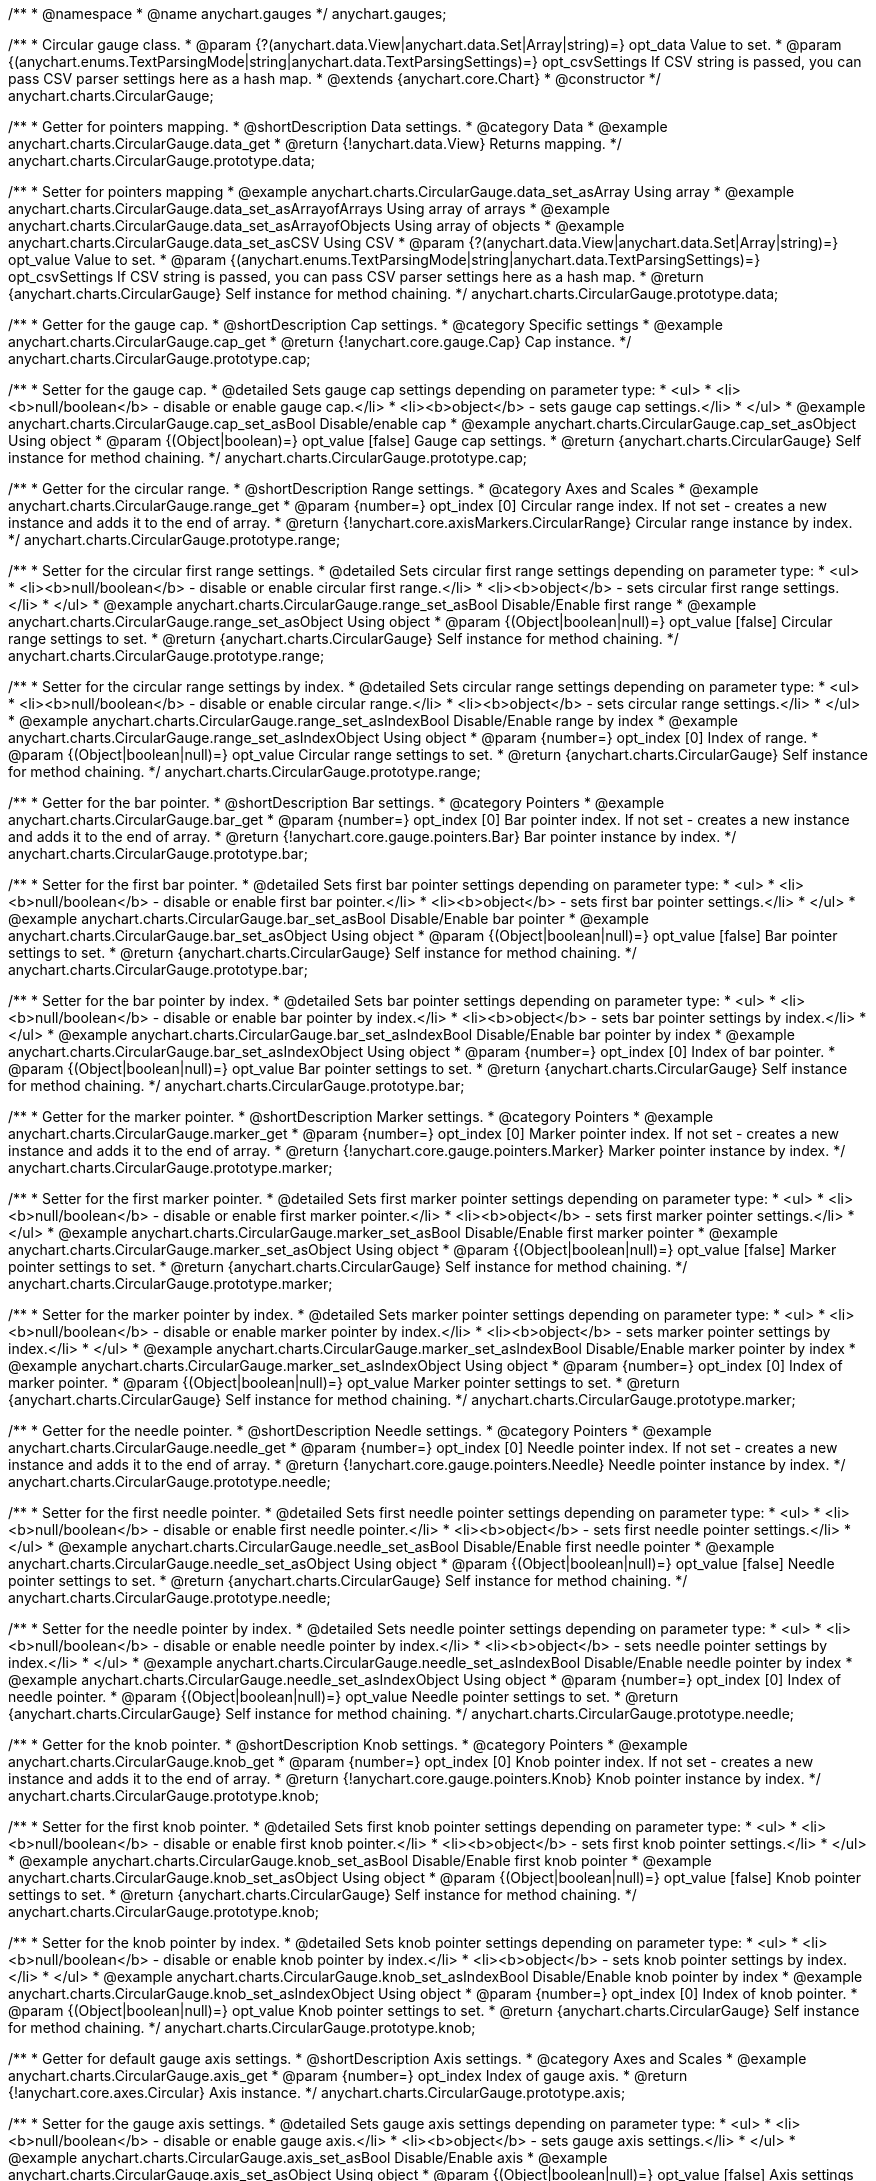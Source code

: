 /**
 * @namespace
 * @name anychart.gauges
 */
anychart.gauges;

/**
 * Circular gauge class.
 * @param {?(anychart.data.View|anychart.data.Set|Array|string)=} opt_data Value to set.
 * @param {(anychart.enums.TextParsingMode|string|anychart.data.TextParsingSettings)=} opt_csvSettings If CSV string is passed, you can pass CSV parser settings here as a hash map.
 * @extends {anychart.core.Chart}
 * @constructor
 */
anychart.charts.CircularGauge;


//----------------------------------------------------------------------------------------------------------------------
//
//  anychart.charts.CircularGauge.prototype.data;
//
//----------------------------------------------------------------------------------------------------------------------

/**
 * Getter for pointers mapping.
 * @shortDescription Data settings.
 * @category Data
 * @example anychart.charts.CircularGauge.data_get
 * @return {!anychart.data.View} Returns mapping.
 */
anychart.charts.CircularGauge.prototype.data;

/**
 * Setter for pointers mapping
 * @example anychart.charts.CircularGauge.data_set_asArray Using array
 * @example anychart.charts.CircularGauge.data_set_asArrayofArrays Using array of arrays
 * @example anychart.charts.CircularGauge.data_set_asArrayofObjects Using array of objects
 * @example anychart.charts.CircularGauge.data_set_asCSV Using CSV
 * @param {?(anychart.data.View|anychart.data.Set|Array|string)=} opt_value Value to set.
 * @param {(anychart.enums.TextParsingMode|string|anychart.data.TextParsingSettings)=} opt_csvSettings If CSV string is passed, you can pass CSV parser settings here as a hash map.
 * @return {anychart.charts.CircularGauge} Self instance for method chaining.
 */
anychart.charts.CircularGauge.prototype.data;


//----------------------------------------------------------------------------------------------------------------------
//
//  anychart.charts.CircularGauge.prototype.cap;
//
//----------------------------------------------------------------------------------------------------------------------

/**
 * Getter for the gauge cap.
 * @shortDescription Cap settings.
 * @category Specific settings
 * @example anychart.charts.CircularGauge.cap_get
 * @return {!anychart.core.gauge.Cap} Cap instance.
 */
anychart.charts.CircularGauge.prototype.cap;

/**
 * Setter for the gauge cap.
 * @detailed Sets gauge cap settings depending on parameter type:
 * <ul>
 *   <li><b>null/boolean</b> - disable or enable gauge cap.</li>
 *   <li><b>object</b> - sets gauge cap settings.</li>
 * </ul>
 * @example anychart.charts.CircularGauge.cap_set_asBool Disable/enable cap
 * @example anychart.charts.CircularGauge.cap_set_asObject Using object
 * @param {(Object|boolean)=} opt_value [false] Gauge cap settings.
 * @return {anychart.charts.CircularGauge} Self instance for method chaining.
 */
anychart.charts.CircularGauge.prototype.cap;


//----------------------------------------------------------------------------------------------------------------------
//
//  anychart.charts.CircularGauge.prototype.range;
//
//----------------------------------------------------------------------------------------------------------------------

/**
 * Getter for the circular range.
 * @shortDescription Range settings.
 * @category Axes and Scales
 * @example anychart.charts.CircularGauge.range_get
 * @param {number=} opt_index [0] Circular range index. If not set - creates a new instance and adds it to the end of array.
 * @return {!anychart.core.axisMarkers.CircularRange} Circular range instance by index.
 */
anychart.charts.CircularGauge.prototype.range;

/**
 * Setter for the circular first range settings.
 * @detailed Sets circular first range settings depending on parameter type:
 * <ul>
 *   <li><b>null/boolean</b> - disable or enable circular first range.</li>
 *   <li><b>object</b> - sets circular first range settings.</li>
 * </ul>
 * @example anychart.charts.CircularGauge.range_set_asBool Disable/Enable first range
 * @example anychart.charts.CircularGauge.range_set_asObject Using object
 * @param {(Object|boolean|null)=} opt_value [false] Circular range settings to set.
 * @return {anychart.charts.CircularGauge} Self instance for method chaining.
 */
anychart.charts.CircularGauge.prototype.range;

/**
 * Setter for the circular range settings by index.
 * @detailed Sets circular range settings depending on parameter type:
 * <ul>
 *   <li><b>null/boolean</b> - disable or enable circular range.</li>
 *   <li><b>object</b> - sets circular range settings.</li>
 * </ul>
 * @example anychart.charts.CircularGauge.range_set_asIndexBool Disable/Enable range by index
 * @example anychart.charts.CircularGauge.range_set_asIndexObject Using object
 * @param {number=} opt_index [0] Index of range.
 * @param {(Object|boolean|null)=} opt_value Circular range settings to set.
 * @return {anychart.charts.CircularGauge} Self instance for method chaining.
 */
anychart.charts.CircularGauge.prototype.range;


//----------------------------------------------------------------------------------------------------------------------
//
//  anychart.charts.CircularGauge.prototype.bar;
//
//----------------------------------------------------------------------------------------------------------------------

/**
 * Getter for the bar pointer.
 * @shortDescription Bar settings.
 * @category Pointers
 * @example anychart.charts.CircularGauge.bar_get
 * @param {number=} opt_index [0] Bar pointer index. If not set - creates a new instance and adds it to the end of array.
 * @return {!anychart.core.gauge.pointers.Bar} Bar pointer instance by index.
 */
anychart.charts.CircularGauge.prototype.bar;

/**
 * Setter for the first bar pointer.
 * @detailed Sets first bar pointer settings depending on parameter type:
 * <ul>
 *   <li><b>null/boolean</b> - disable or enable first bar pointer.</li>
 *   <li><b>object</b> - sets first bar pointer settings.</li>
 * </ul>
 * @example anychart.charts.CircularGauge.bar_set_asBool Disable/Enable bar pointer
 * @example anychart.charts.CircularGauge.bar_set_asObject Using object
 * @param {(Object|boolean|null)=} opt_value [false] Bar pointer settings to set.
 * @return {anychart.charts.CircularGauge} Self instance for method chaining.
 */
anychart.charts.CircularGauge.prototype.bar;

/**
 * Setter for the bar pointer by index.
 * @detailed Sets bar pointer settings depending on parameter type:
 * <ul>
 *   <li><b>null/boolean</b> - disable or enable bar pointer by index.</li>
 *   <li><b>object</b> - sets bar pointer settings by index.</li>
 * </ul>
 * @example anychart.charts.CircularGauge.bar_set_asIndexBool Disable/Enable bar pointer by index
 * @example anychart.charts.CircularGauge.bar_set_asIndexObject Using object
 * @param {number=} opt_index [0] Index of bar pointer.
 * @param {(Object|boolean|null)=} opt_value Bar pointer settings to set.
 * @return {anychart.charts.CircularGauge} Self instance for method chaining.
 */
anychart.charts.CircularGauge.prototype.bar;


//----------------------------------------------------------------------------------------------------------------------
//
//  anychart.charts.CircularGauge.prototype.marker;
//
//----------------------------------------------------------------------------------------------------------------------

/**
 * Getter for the marker pointer.
 * @shortDescription Marker settings.
 * @category Pointers
 * @example anychart.charts.CircularGauge.marker_get
 * @param {number=} opt_index [0] Marker pointer index. If not set - creates a new instance and adds it to the end of array.
 * @return {!anychart.core.gauge.pointers.Marker} Marker pointer instance by index.
 */
anychart.charts.CircularGauge.prototype.marker;

/**
 * Setter for the first marker pointer.
 * @detailed Sets first marker pointer settings depending on parameter type:
 * <ul>
 *   <li><b>null/boolean</b> - disable or enable first marker pointer.</li>
 *   <li><b>object</b> - sets first marker pointer settings.</li>
 * </ul>
 * @example anychart.charts.CircularGauge.marker_set_asBool Disable/Enable first marker pointer
 * @example anychart.charts.CircularGauge.marker_set_asObject Using object
 * @param {(Object|boolean|null)=} opt_value [false] Marker pointer settings to set.
 * @return {anychart.charts.CircularGauge} Self instance for method chaining.
 */
anychart.charts.CircularGauge.prototype.marker;

/**
 * Setter for the marker pointer by index.
 * @detailed Sets marker pointer settings depending on parameter type:
 * <ul>
 *   <li><b>null/boolean</b> - disable or enable marker pointer by index.</li>
 *   <li><b>object</b> - sets marker pointer settings by index.</li>
 * </ul>
 * @example anychart.charts.CircularGauge.marker_set_asIndexBool Disable/Enable marker pointer by index
 * @example anychart.charts.CircularGauge.marker_set_asIndexObject Using object
 * @param {number=} opt_index [0] Index of marker pointer.
 * @param {(Object|boolean|null)=} opt_value Marker pointer settings to set.
 * @return {anychart.charts.CircularGauge} Self instance for method chaining.
 */
anychart.charts.CircularGauge.prototype.marker;


//----------------------------------------------------------------------------------------------------------------------
//
//  anychart.charts.CircularGauge.prototype.needle;
//
//----------------------------------------------------------------------------------------------------------------------

/**
 * Getter for the needle pointer.
 * @shortDescription Needle settings.
 * @category Pointers
 * @example anychart.charts.CircularGauge.needle_get
 * @param {number=} opt_index [0] Needle pointer index. If not set - creates a new instance and adds it to the end of array.
 * @return {!anychart.core.gauge.pointers.Needle} Needle pointer instance by index.
 */
anychart.charts.CircularGauge.prototype.needle;

/**
 * Setter for the first needle pointer.
 * @detailed Sets first needle pointer settings depending on parameter type:
 * <ul>
 *   <li><b>null/boolean</b> - disable or enable first needle pointer.</li>
 *   <li><b>object</b> - sets first needle pointer settings.</li>
 * </ul>
 * @example anychart.charts.CircularGauge.needle_set_asBool Disable/Enable first needle pointer
 * @example anychart.charts.CircularGauge.needle_set_asObject Using object
 * @param {(Object|boolean|null)=} opt_value [false] Needle pointer settings to set.
 * @return {anychart.charts.CircularGauge} Self instance for method chaining.
 */
anychart.charts.CircularGauge.prototype.needle;

/**
 * Setter for the needle pointer by index.
 * @detailed Sets needle pointer settings depending on parameter type:
 * <ul>
 *   <li><b>null/boolean</b> - disable or enable needle pointer by index.</li>
 *   <li><b>object</b> - sets needle pointer settings by index.</li>
 * </ul>
 * @example anychart.charts.CircularGauge.needle_set_asIndexBool Disable/Enable needle pointer by index
 * @example anychart.charts.CircularGauge.needle_set_asIndexObject Using object
 * @param {number=} opt_index [0] Index of needle pointer.
 * @param {(Object|boolean|null)=} opt_value Needle pointer settings to set.
 * @return {anychart.charts.CircularGauge} Self instance for method chaining.
 */
anychart.charts.CircularGauge.prototype.needle;


//----------------------------------------------------------------------------------------------------------------------
//
//  anychart.charts.CircularGauge.prototype.knob
//
//----------------------------------------------------------------------------------------------------------------------

/**
 * Getter for the knob pointer.
 * @shortDescription Knob settings.
 * @category Pointers
 * @example anychart.charts.CircularGauge.knob_get
 * @param {number=} opt_index [0] Knob pointer index. If not set - creates a new instance and adds it to the end of array.
 * @return {!anychart.core.gauge.pointers.Knob} Knob pointer instance by index.
 */
anychart.charts.CircularGauge.prototype.knob;

/**
 * Setter for the first knob pointer.
 * @detailed Sets first knob pointer settings depending on parameter type:
 * <ul>
 *   <li><b>null/boolean</b> - disable or enable first knob pointer.</li>
 *   <li><b>object</b> - sets first knob pointer settings.</li>
 * </ul>
 * @example anychart.charts.CircularGauge.knob_set_asBool Disable/Enable first knob pointer
 * @example anychart.charts.CircularGauge.knob_set_asObject Using object
 * @param {(Object|boolean|null)=} opt_value [false] Knob pointer settings to set.
 * @return {anychart.charts.CircularGauge} Self instance for method chaining.
 */
anychart.charts.CircularGauge.prototype.knob;

/**
 * Setter for the knob pointer by index.
 * @detailed Sets knob pointer settings depending on parameter type:
 * <ul>
 *   <li><b>null/boolean</b> - disable or enable knob pointer by index.</li>
 *   <li><b>object</b> - sets knob pointer settings by index.</li>
 * </ul>
 * @example anychart.charts.CircularGauge.knob_set_asIndexBool Disable/Enable knob pointer by index
 * @example anychart.charts.CircularGauge.knob_set_asIndexObject Using object
 * @param {number=} opt_index [0] Index of knob pointer.
 * @param {(Object|boolean|null)=} opt_value Knob pointer settings to set.
 * @return {anychart.charts.CircularGauge} Self instance for method chaining.
 */
anychart.charts.CircularGauge.prototype.knob;


//----------------------------------------------------------------------------------------------------------------------
//
//  anychart.charts.CircularGauge.prototype.axis;
//
//----------------------------------------------------------------------------------------------------------------------

/**
 * Getter for default gauge axis settings.
 * @shortDescription Axis settings.
 * @category Axes and Scales
 * @example anychart.charts.CircularGauge.axis_get
 * @param {number=} opt_index Index of gauge axis.
 * @return {!anychart.core.axes.Circular} Axis instance.
 */
anychart.charts.CircularGauge.prototype.axis;

/**
 * Setter for the gauge axis settings.
 * @detailed Sets gauge axis settings depending on parameter type:
 * <ul>
 *   <li><b>null/boolean</b> - disable or enable gauge axis.</li>
 *   <li><b>object</b> - sets gauge axis settings.</li>
 * </ul>
 * @example anychart.charts.CircularGauge.axis_set_asBool Disable/Enable axis
 * @example anychart.charts.CircularGauge.axis_set_asObject Using object
 * @param {(Object|boolean|null)=} opt_value [false] Axis settings to set.
 * @return {anychart.charts.CircularGauge} Self instance for method chaining.
 */
anychart.charts.CircularGauge.prototype.axis;

/**
 * Setter for the gauge axis by index.
 * @detailed Sets gauge axis settings depending on parameter type:
 * <ul>
 *   <li><b>null/boolean</b> - disable or enable gauge axis by index.</li>
 *   <li><b>object</b> - sets gauge axis settings by index.</li>
 * </ul>
 * @example anychart.charts.CircularGauge.axis_set_asIndexBool Disable/Enable knob pointer by index
 * @example anychart.charts.CircularGauge.axis_set_asIndexObject Using object
 * @param {number=} opt_index [0] Index of gauge axis.
 * @param {(Object|boolean|null)=} opt_value Gauge axis settings to set.
 * @return {anychart.charts.CircularGauge} Self instance for method chaining.
 */
anychart.charts.CircularGauge.prototype.axis;


//----------------------------------------------------------------------------------------------------------------------
//
//  anychart.charts.CircularGauge.prototype.encloseWithStraightLine;
//
//----------------------------------------------------------------------------------------------------------------------

/**
 * Getter for enclosing frame path with a straight line.
 * @shortDescription Encloses frame path with a straight line.
 * @category Size and Position
 * @example anychart.charts.CircularGauge.encloseWithStraightLine_get
 * @return {boolean} Boolean flag.
 */
anychart.charts.CircularGauge.prototype.encloseWithStraightLine;

/**
 * Setter for enclosing frame path with a straight line.
 * @detailed Boolean flag works for sweep angle more 180 degrees and encloses gauges frame with a straight line.
 * @example anychart.charts.CircularGauge.encloseWithStraightLine_set
 * @param {boolean=} opt_value [false] Boolean flag.
 * @return {anychart.charts.CircularGauge} Self instance for method chaining.
 */
anychart.charts.CircularGauge.prototype.encloseWithStraightLine;


//----------------------------------------------------------------------------------------------------------------------
//
//  anychart.charts.CircularGauge.prototype.startAngle;
//
//----------------------------------------------------------------------------------------------------------------------

/**
 * Getter for the start angle.
 * @shortDescription Start angle settings.
 * @category Specific settings
 * @example anychart.charts.CircularGauge.startAngle_get
 * @return {number} Current value of start angle.
 */
anychart.charts.CircularGauge.prototype.startAngle;

/**
 * Setter for the start angle.
 * @example anychart.charts.CircularGauge.startAngle_set
 * @param {(string|number)=} opt_value [0] Value to set.
 * @return {anychart.charts.CircularGauge} Self instance for method chaining.
 */
anychart.charts.CircularGauge.prototype.startAngle;


//----------------------------------------------------------------------------------------------------------------------
//
//  anychart.charts.CircularGauge.prototype.sweepAngle;
//
//----------------------------------------------------------------------------------------------------------------------

/**
 * Getter for the gauge sweep angle.
 * @shortDescription Sweep angle settings.
 * @category Specific settings
 * @example anychart.charts.CircularGauge.sweepAngle_get
 * @return {number} Current value of sweep angle.
 */
anychart.charts.CircularGauge.prototype.sweepAngle;

/**
 * Setter for the gauge sweep angle.
 * @example anychart.charts.CircularGauge.sweepAngle_set
 * @param {(string|number)=} opt_value [360] Value to set.
 * @return {anychart.charts.CircularGauge} Self instance for method chaining.
 */
anychart.charts.CircularGauge.prototype.sweepAngle;


//----------------------------------------------------------------------------------------------------------------------
//
//  anychart.charts.CircularGauge.prototype.fill;
//
//----------------------------------------------------------------------------------------------------------------------

/**
 * Getter for the fill color.
 * @shortDescription Fill settings.
 * @category Coloring
 * @example anychart.charts.CircularGauge.fill_get
 * @return {!anychart.graphics.vector.Fill} The fill color.
 */
anychart.charts.CircularGauge.prototype.fill;

/**
 * Setter for fill settings using an array or a string.
 * {docs:Graphics/Fill_Settings}Learn more about coloring.{docs}
 * @example anychart.charts.CircularGauge.fill_set_asString Using string
 * @example anychart.charts.CircularGauge.fill_set_asArray Using array
 * @param {(anychart.graphics.vector.Fill|string)} value [{keys: ["#fff", "#dcdcdc"], angle: 315}] Color as an object or a string.
 * @return {anychart.charts.CircularGauge} Self instance for method chaining.
 */
anychart.charts.CircularGauge.prototype.fill;

/**
 * Fill color with opacity. Fill as a string or an object.
 * @detailed <b>Note:</b> If color is set as a string (e.g. 'red .5') it has a priority over opt_opacity, which
 * means: <b>color</b> set like this <b>rect.fill('red 0.3', 0.7)</b> will have 0.3 opacity.
 * @example anychart.charts.CircularGauge.fill_set_asOpacity
 * @param {string} color Color as a string.
 * @param {number=} opt_opacity Color opacity.
 * @return {anychart.charts.CircularGauge} Self instance for method chaining.
 */
anychart.charts.CircularGauge.prototype.fill;

/**
 * Linear gradient fill.
 * {docs:Graphics/Fill_Settings}Learn more about coloring.{docs}
 * @example anychart.charts.CircularGauge.fill_set_asLinear
 * @param {!Array.<(anychart.graphics.vector.GradientKey|string)>} keys Gradient keys.
 * @param {number=} opt_angle Gradient angle.
 * @param {(boolean|!anychart.graphics.vector.Rect|!{left:number,top:number,width:number,height:number})=} opt_mode Gradient mode.
 * @param {number=} opt_opacity Gradient opacity.
 * @return {anychart.charts.CircularGauge} Self instance for method chaining.
 */
anychart.charts.CircularGauge.prototype.fill;

/**
 * Radial gradient fill.
 * {docs:Graphics/Fill_Settings}Learn more about coloring.{docs}
 * @example anychart.charts.CircularGauge.fill_set_asRadial
 * @param {!Array.<(anychart.graphics.vector.GradientKey|string)>} keys Color-stop gradient keys.
 * @param {number} cx X ratio of center radial gradient.
 * @param {number} cy Y ratio of center radial gradient.
 * @param {anychart.graphics.math.Rect=} opt_mode If defined then userSpaceOnUse mode, else objectBoundingBox.
 * @param {number=} opt_opacity Opacity of the gradient.
 * @param {number=} opt_fx X ratio of focal point.
 * @param {number=} opt_fy Y ratio of focal point.
 * @return {anychart.charts.CircularGauge} Self instance for method chaining.
 */
anychart.charts.CircularGauge.prototype.fill;

/**
 * Image fill.
 * {docs:Graphics/Fill_Settings}Learn more about coloring.{docs}
 * @example anychart.charts.CircularGauge.fill_set_asImg
 * @param {!anychart.graphics.vector.Fill} imageSettings Object with settings.
 * @return {anychart.charts.CircularGauge} Self instance for method chaining.
 */
anychart.charts.CircularGauge.prototype.fill;


//----------------------------------------------------------------------------------------------------------------------
//
//  anychart.charts.CircularGauge.prototype.stroke;
//
//----------------------------------------------------------------------------------------------------------------------

/**
 * Getter for stroke settings.
 * @shortDescription Stroke settings.
 * @category Coloring
 * @example anychart.charts.CircularGauge.stroke_get
 * @return {!anychart.graphics.vector.Stroke} Stroke settings.
 */
anychart.charts.CircularGauge.prototype.stroke;

/**
 * Setter for stroke settings.
 * {docs:Graphics/Stroke_Settings}Learn more about stroke settings.{docs}
 * @example anychart.charts.CircularGauge.stroke_set
 * @param {(anychart.graphics.vector.Stroke|anychart.graphics.vector.ColoredFill|string|null)=} opt_value ["#ccc"]
 * Stroke settings.
 * @param {number=} opt_thickness Line thickness.
 * @param {string=} opt_dashpattern Controls the pattern of dashes and gaps used to stroke paths.
 * @param {anychart.graphics.vector.StrokeLineJoin=} opt_lineJoin Line join style.
 * @param {anychart.graphics.vector.StrokeLineCap=} opt_lineCap Line cap style.
 * @return {anychart.charts.CircularGauge} Self instance for method chaining.
 */
anychart.charts.CircularGauge.prototype.stroke;


//----------------------------------------------------------------------------------------------------------------------
//
//  anychart.charts.CircularGauge.prototype.circularPadding;
//
//----------------------------------------------------------------------------------------------------------------------

/**
 * Getter for circular space around the gauge.
 * @shortDescription Padding settings.
 * @category Size and Position
 * @example anychart.charts.CircularGauge.circularPadding_get
 * @return {string} Current circular padding.
 */
anychart.charts.CircularGauge.prototype.circularPadding;

/**
 * Setter for circular space around the gauge.
 * @example anychart.charts.CircularGauge.circularPadding_set
 * @param {(number|string)=} opt_value ["10%"] Value to set.
 * @return {anychart.charts.CircularGauge} Self instance for method chaining.
 */
anychart.charts.CircularGauge.prototype.circularPadding;


//----------------------------------------------------------------------------------------------------------------------
//
//  anychart.charts.CircularGauge.prototype.getType
//
//----------------------------------------------------------------------------------------------------------------------

/**
 * Returns gauge type.
 * @category Specific settings
 * @example anychart.charts.CircularGauge.getType
 * @return {string} A gauge type.
 */
anychart.charts.CircularGauge.prototype.getType;

//----------------------------------------------------------------------------------------------------------------------
//
//  anychart.charts.CircularGauge.prototype.addPointer
//
//----------------------------------------------------------------------------------------------------------------------

/**
 * Adds pointers to the gauge.
 * @category Specific Pointers Settings
 * @example anychart.charts.CircularGauge.addPointer
 * @param {...(anychart.data.View|anychart.data.Set|Array)} var_args Circular gauge data.
 * @return {Array.<anychart.core.gauge.pointers.Base>} Array of created pointers.
 * @since 8.2.0
 */
anychart.charts.CircularGauge.prototype.addPointer;

//----------------------------------------------------------------------------------------------------------------------
//
//  anychart.charts.CircularGauge.prototype.getPointer
//
//----------------------------------------------------------------------------------------------------------------------

/**
 * Returns pointer by id.
 * @category Specific Pointers Settings
 * @example anychart.charts.CircularGauge.getPointer
 * @param {number|string} id Pointer id.
 * @return {?anychart.core.gauge.pointers.Base} Pointer instance.
 * @since 8.2.0
 */
anychart.charts.CircularGauge.prototype.getPointer;

//----------------------------------------------------------------------------------------------------------------------
//
//  anychart.charts.CircularGauge.prototype.getPointerAt
//
//----------------------------------------------------------------------------------------------------------------------

/**
 * Returns pointer by index.
 * @category Specific Pointers Settings
 * @example anychart.charts.CircularGauge.getPointerAt
 * @param {number} index Pointer index.
 * @return {?anychart.core.gauge.pointers.Base} Pointer instance.
 * @since 8.2.0
 */
anychart.charts.CircularGauge.prototype.getPointerAt;

//----------------------------------------------------------------------------------------------------------------------
//
//  anychart.charts.CircularGauge.prototype.getPointersCount
//
//----------------------------------------------------------------------------------------------------------------------

/**
 * Returns the number of pointers.
 * @category Specific Pointers Settings
 * @example anychart.charts.CircularGauge.getPointersCount
 * @return {number} Number of pointers.
 * @since 8.2.0
 */
anychart.charts.CircularGauge.prototype.getPointersCount;

//----------------------------------------------------------------------------------------------------------------------
//
//  anychart.charts.CircularGauge.prototype.removePointer
//
//----------------------------------------------------------------------------------------------------------------------

/**
 * Removes pointer by id.
 * @category Specific Pointers Settings
 * @example anychart.charts.CircularGauge.removePointer
 * @param {number|string} id Pointer id.
 * @return {anychart.charts.CircularGauge} Self instance for method chaining.
 * @since 8.2.0
 */
anychart.charts.CircularGauge.prototype.removePointer;

//----------------------------------------------------------------------------------------------------------------------
//
//  anychart.charts.CircularGauge.prototype.removePointerAt
//
//----------------------------------------------------------------------------------------------------------------------

/**
 * Removes pointer by index.
 * @category Specific Pointers Settings
 * @example anychart.charts.CircularGauge.removePointerAt
 * @param {number} index Pointer index.
 * @return {anychart.charts.CircularGauge} Self instance for method chaining.
 * @since 8.2.0
 */
anychart.charts.CircularGauge.prototype.removePointerAt;

//----------------------------------------------------------------------------------------------------------------------
//
//  anychart.charts.CircularGauge.prototype.removeAllPointers
//
//----------------------------------------------------------------------------------------------------------------------

/**
 * Removes all pointers from the gauge.
 * @category Specific Pointers Settings
 * @example anychart.charts.CircularGauge.removeAllPointers
 * @return {anychart.charts.CircularGauge} Self instance for method chaining.
 * @since 8.2.0
 */
anychart.charts.CircularGauge.prototype.removeAllPointers;

//----------------------------------------------------------------------------------------------------------------------
//
//  anychart.charts.CircularGauge.prototype.defaultPointerType
//
//----------------------------------------------------------------------------------------------------------------------

/**
 * Getter for the gauge pointer type by default.
 * @shortDescription Default pointer type.
 * @category Specific Pointers Settings
 * @listing See listing
 * var defaultPointerType = chart.defaultPointerType();
 * @return {(anychart.enums.CircularGaugePointerType|string)} Default pointer type.
 * @since 8.2.0
 */
anychart.charts.CircularGauge.prototype.defaultPointerType;

/**
 * Setter for the gauge pointer type by default.
 * @example anychart.charts.CircularGauge.defaultPointerType
 * @param {(anychart.enums.CircularGaugePointerType|string)=} opt_value ["needle"] Default pointer type.
 * @return {anychart.charts.CircularGauge} Self instance for method chaining.
 * @since 8.2.0
 */
anychart.charts.CircularGauge.prototype.defaultPointerType;

/** @inheritDoc */
anychart.charts.CircularGauge.prototype.margin;

/** @inheritDoc */
anychart.charts.CircularGauge.prototype.padding;

/** @inheritDoc */
anychart.charts.CircularGauge.prototype.background;

/** @inheritDoc */
anychart.charts.CircularGauge.prototype.title;

/** @inheritDoc */
anychart.charts.CircularGauge.prototype.label;

/** @inheritDoc */
anychart.charts.CircularGauge.prototype.tooltip;

/** @inheritDoc */
anychart.charts.CircularGauge.prototype.animation;

/** @inheritDoc */
anychart.charts.CircularGauge.prototype.draw;

/** @inheritDoc */
anychart.charts.CircularGauge.prototype.toJson;

/** @inheritDoc */
anychart.charts.CircularGauge.prototype.toXml;

/** @inheritDoc */
anychart.charts.CircularGauge.prototype.bounds;

/** @inheritDoc */
anychart.charts.CircularGauge.prototype.left;

/** @inheritDoc */
anychart.charts.CircularGauge.prototype.right;

/** @inheritDoc */
anychart.charts.CircularGauge.prototype.top;

/** @inheritDoc */
anychart.charts.CircularGauge.prototype.bottom;

/** @inheritDoc */
anychart.charts.CircularGauge.prototype.width;

/** @inheritDoc */
anychart.charts.CircularGauge.prototype.height;

/** @inheritDoc */
anychart.charts.CircularGauge.prototype.minWidth;

/** @inheritDoc */
anychart.charts.CircularGauge.prototype.minHeight;

/** @inheritDoc */
anychart.charts.CircularGauge.prototype.maxWidth;

/** @inheritDoc */
anychart.charts.CircularGauge.prototype.maxHeight;

/** @inheritDoc */
anychart.charts.CircularGauge.prototype.getPixelBounds;

/** @inheritDoc */
anychart.charts.CircularGauge.prototype.container;

/** @inheritDoc */
anychart.charts.CircularGauge.prototype.zIndex;

/** @inheritDoc */
anychart.charts.CircularGauge.prototype.enabled;

/** @inheritDoc */
anychart.charts.CircularGauge.prototype.saveAsPng;

/** @inheritDoc */
anychart.charts.CircularGauge.prototype.saveAsJpg;

/** @inheritDoc */
anychart.charts.CircularGauge.prototype.saveAsPdf;

/** @inheritDoc */
anychart.charts.CircularGauge.prototype.saveAsSvg;

/** @inheritDoc */
anychart.charts.CircularGauge.prototype.toSvg;

/** @inheritDoc */
anychart.charts.CircularGauge.prototype.print;

/** @inheritDoc */
anychart.charts.CircularGauge.prototype.listen;

/** @inheritDoc */
anychart.charts.CircularGauge.prototype.listenOnce;

/** @inheritDoc */
anychart.charts.CircularGauge.prototype.unlisten;

/** @inheritDoc */
anychart.charts.CircularGauge.prototype.unlistenByKey;

/** @inheritDoc */
anychart.charts.CircularGauge.prototype.removeAllListeners;

/** @inheritDoc */
anychart.charts.CircularGauge.prototype.localToGlobal;

/** @inheritDoc */
anychart.charts.CircularGauge.prototype.globalToLocal;

/** @inheritDoc */
anychart.charts.CircularGauge.prototype.contextMenu;

/** @inheritDoc */
anychart.charts.CircularGauge.prototype.getSelectedPoints;

/** @inheritDoc */
anychart.charts.CircularGauge.prototype.toCsv;

/** @inheritDoc */
anychart.charts.CircularGauge.prototype.saveAsXml;

/** @inheritDoc */
anychart.charts.CircularGauge.prototype.saveAsJson;

/** @inheritDoc */
anychart.charts.CircularGauge.prototype.saveAsCsv;

/** @inheritDoc */
anychart.charts.CircularGauge.prototype.saveAsXlsx;

/** @inheritDoc */
anychart.charts.CircularGauge.prototype.contextMenu;

/** @inheritDoc */
anychart.charts.CircularGauge.prototype.getSelectedPoints;

/** @inheritDoc */
anychart.charts.CircularGauge.prototype.toCsv;

/** @inheritDoc */
anychart.charts.CircularGauge.prototype.saveAsXml;

/** @inheritDoc */
anychart.charts.CircularGauge.prototype.saveAsJson;

/** @inheritDoc */
anychart.charts.CircularGauge.prototype.saveAsCsv;

/** @inheritDoc */
anychart.charts.CircularGauge.prototype.saveAsXlsx;

/** @inheritDoc */
anychart.charts.CircularGauge.prototype.startSelectMarquee;

/** @inheritDoc */
anychart.charts.CircularGauge.prototype.selectMarqueeFill;

/** @inheritDoc */
anychart.charts.CircularGauge.prototype.selectMarqueeStroke;

/** @inheritDoc */
anychart.charts.CircularGauge.prototype.inMarquee;

/** @inheritDoc */
anychart.charts.CircularGauge.prototype.cancelMarquee;

/** @inheritDoc */
anychart.charts.CircularGauge.prototype.credits;

/** @inheritDoc */
anychart.charts.CircularGauge.prototype.exports;

/** @inheritDoc */
anychart.charts.CircularGauge.prototype.noData;

/** @inheritDoc */
anychart.charts.CircularGauge.prototype.autoRedraw;

/** @ignoreDoc */
anychart.charts.CircularGauge.prototype.dispose;
